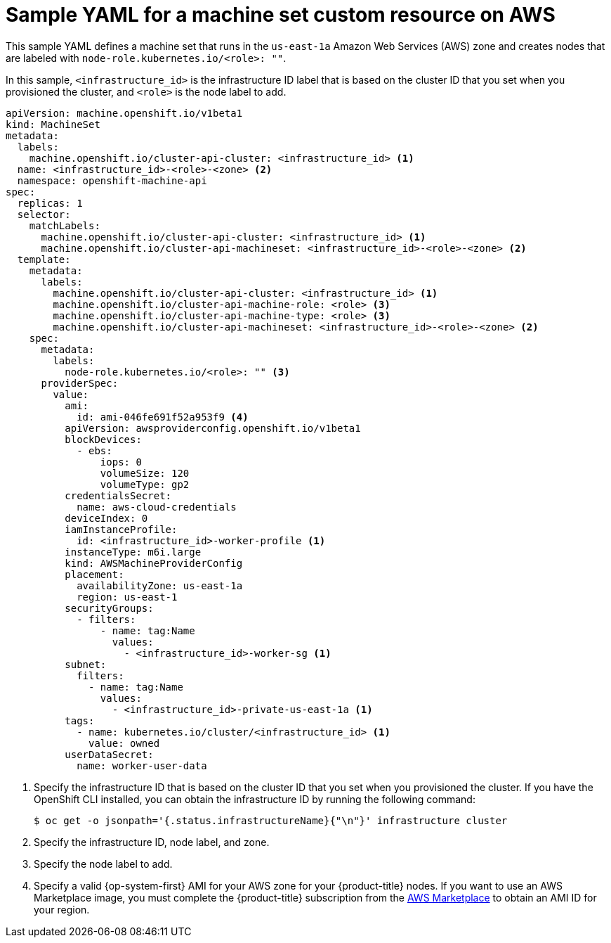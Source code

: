// Module included in the following assemblies:
//
// * machine_management/creating-infrastructure-machinesets.adoc
// * machine_management/creating_machinesets/creating-machineset-aws.adoc

ifeval::["{context}" == "creating-infrastructure-machinesets"]
:infra:
endif::[]

:_content-type: REFERENCE
[id="machineset-yaml-aws_{context}"]
=  Sample YAML for a machine set custom resource on AWS

This sample YAML defines a machine set that runs in the `us-east-1a` Amazon Web Services (AWS) zone and creates nodes that are labeled with
ifndef::infra[`node-role.kubernetes.io/<role>: ""`.]
ifdef::infra[`node-role.kubernetes.io/infra: ""`.]

In this sample, `<infrastructure_id>` is the infrastructure ID label that is based on the cluster ID that you set when you provisioned the cluster, and
ifndef::infra[`<role>`]
ifdef::infra[`<infra>`]
is the node label to add.

[source,yaml]
----
apiVersion: machine.openshift.io/v1beta1
kind: MachineSet
metadata:
  labels:
    machine.openshift.io/cluster-api-cluster: <infrastructure_id> <1>
ifndef::infra[]
  name: <infrastructure_id>-<role>-<zone> <2>
endif::infra[]
ifdef::infra[]
  name: <infrastructure_id>-infra-<zone> <2>
endif::infra[]
  namespace: openshift-machine-api
spec:
  replicas: 1
  selector:
    matchLabels:
      machine.openshift.io/cluster-api-cluster: <infrastructure_id> <1>
ifndef::infra[]
      machine.openshift.io/cluster-api-machineset: <infrastructure_id>-<role>-<zone> <2>
endif::infra[]
ifdef::infra[]
      machine.openshift.io/cluster-api-machineset: <infrastructure_id>-infra-<zone> <2>
endif::infra[]
  template:
    metadata:
      labels:
        machine.openshift.io/cluster-api-cluster: <infrastructure_id> <1>
ifndef::infra[]
        machine.openshift.io/cluster-api-machine-role: <role> <3>
        machine.openshift.io/cluster-api-machine-type: <role> <3>
endif::infra[]
ifdef::infra[]
        machine.openshift.io/cluster-api-machine-role: <infra> <3>
        machine.openshift.io/cluster-api-machine-type: <infra> <3>
endif::infra[]
ifndef::infra[]
        machine.openshift.io/cluster-api-machineset: <infrastructure_id>-<role>-<zone> <2>
endif::infra[]
ifdef::infra[]
        machine.openshift.io/cluster-api-machineset: <infrastructure_id>-infra-<zone> <2>
endif::infra[]
    spec:
      metadata:
        labels:
ifndef::infra[]
          node-role.kubernetes.io/<role>: "" <3>
endif::infra[]
ifdef::infra[]
          node-role.kubernetes.io/infra: "" <3>
      taints: <4>
        - key: node-role.kubernetes.io/infra
          effect: NoSchedule
endif::infra[]
      providerSpec:
        value:
          ami:
ifndef::infra[]
            id: ami-046fe691f52a953f9 <4>
endif::infra[]
ifdef::infra[]
            id: ami-046fe691f52a953f9 <5>
endif::infra[]
          apiVersion: awsproviderconfig.openshift.io/v1beta1
          blockDevices:
            - ebs:
                iops: 0
                volumeSize: 120
                volumeType: gp2
          credentialsSecret:
            name: aws-cloud-credentials
          deviceIndex: 0
          iamInstanceProfile:
            id: <infrastructure_id>-worker-profile <1>
          instanceType: m6i.large
          kind: AWSMachineProviderConfig
          placement:
            availabilityZone: us-east-1a
            region: us-east-1
          securityGroups:
            - filters:
                - name: tag:Name
                  values:
                    - <infrastructure_id>-worker-sg <1>
          subnet:
            filters:
              - name: tag:Name
                values:
                  - <infrastructure_id>-private-us-east-1a <1>
          tags:
            - name: kubernetes.io/cluster/<infrastructure_id> <1>
              value: owned
          userDataSecret:
            name: worker-user-data
----
<1> Specify the infrastructure ID that is based on the cluster ID that you set when you provisioned the cluster. If you have the OpenShift CLI installed, you can obtain the infrastructure ID by running the following command:
+
[source,terminal]
----
$ oc get -o jsonpath='{.status.infrastructureName}{"\n"}' infrastructure cluster
----
ifndef::infra[]
<2> Specify the infrastructure ID, node label, and zone.
<3> Specify the node label to add.
<4> Specify a valid {op-system-first} AMI for your AWS zone for your {product-title} nodes. If you want to use an AWS Marketplace image, you must complete the {product-title} subscription from the link:https://aws.amazon.com/marketplace/fulfillment?productId=59ead7de-2540-4653-a8b0-fa7926d5c845[AWS Marketplace] to obtain an AMI ID for your region.
endif::infra[]
ifdef::infra[]
<2> Specify the infrastructure ID, `<infra>` node label, and zone.
<3> Specify the `<infra>` node label.
<4> Specify a taint to prevent user workloads from being scheduled on infra nodes.
<5> Specify a valid {op-system-first} AMI for your AWS zone for your {product-title} nodes. If you want to use an AWS Marketplace image, you must complete the {product-title} subscription from the link:https://aws.amazon.com/marketplace/fulfillment?productId=59ead7de-2540-4653-a8b0-fa7926d5c845[AWS Marketplace] to obtain an AMI ID for your region.
+
[source,terminal]
----
$ oc -n openshift-machine-api \
    -o jsonpath='{.spec.template.spec.providerSpec.value.ami.id}{"\n"}' \
    get machineset/<infrastructure_id>-worker-<zone>
----
endif::infra[]

ifeval::["{context}" == "creating-infrastructure-machinesets"]
:!infra:
endif::[]
ifeval::["{context}" == "cluster-tasks"]
:!infra:
endif::[]
